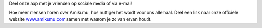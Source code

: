 Deel onze app met je vrienden op sociale media of via e-mail!

Hoe meer mensen horen over Amikumu, hoe nuttiger het wordt voor ons allemaal. Deel een link naar onze officiële website `www.amikumu.com <https://www.amikumu.com>`_ samen met waarom je zo van ervan houdt.
